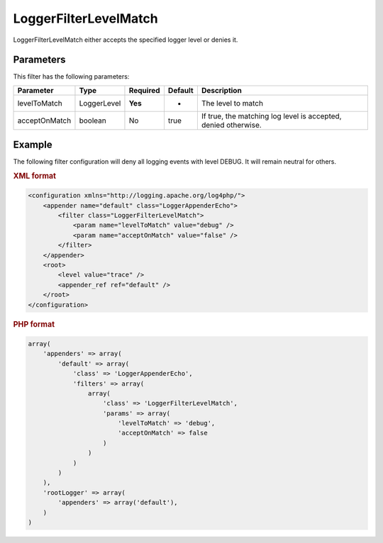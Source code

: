 ======================
LoggerFilterLevelMatch
======================

LoggerFilterLevelMatch either accepts the specified logger level or denies it.

Parameters
----------

This filter has the following parameters:

+---------------+-------------+----------+---------+------------------------------------+
| Parameter     | Type        | Required | Default | Description                        |
+===============+=============+==========+=========+====================================+
| levelToMatch  | LoggerLevel | **Yes**  | -       | The level to match                 |
+---------------+-------------+----------+---------+------------------------------------+
| acceptOnMatch | boolean     | No       | true    | If true, the matching log level is |
|               |             |          |         | accepted, denied otherwise.        |
+---------------+-------------+----------+---------+------------------------------------+

Example
-------

The following filter configuration will deny all logging events with level 
DEBUG. It will remain neutral for others.

.. container:: tabs

    .. rubric:: XML format
    .. code-block:: xml

        <configuration xmlns="http://logging.apache.org/log4php/">
            <appender name="default" class="LoggerAppenderEcho">
                <filter class="LoggerFilterLevelMatch">
                    <param name="levelToMatch" value="debug" />
                    <param name="acceptOnMatch" value="false" />
                </filter>
            </appender>
            <root>
                <level value="trace" />
                <appender_ref ref="default" />
            </root>
        </configuration>

    .. rubric:: PHP format
    .. code-block:: php

        array(
            'appenders' => array(
                'default' => array(
                    'class' => 'LoggerAppenderEcho',
                    'filters' => array(
                        array(
                            'class' => 'LoggerFilterLevelMatch',
                            'params' => array(
                                'levelToMatch' => 'debug',
                                'acceptOnMatch' => false
                            )
                        )
                    )
                )
            ),
            'rootLogger' => array(
                'appenders' => array('default'),
            )
        )
